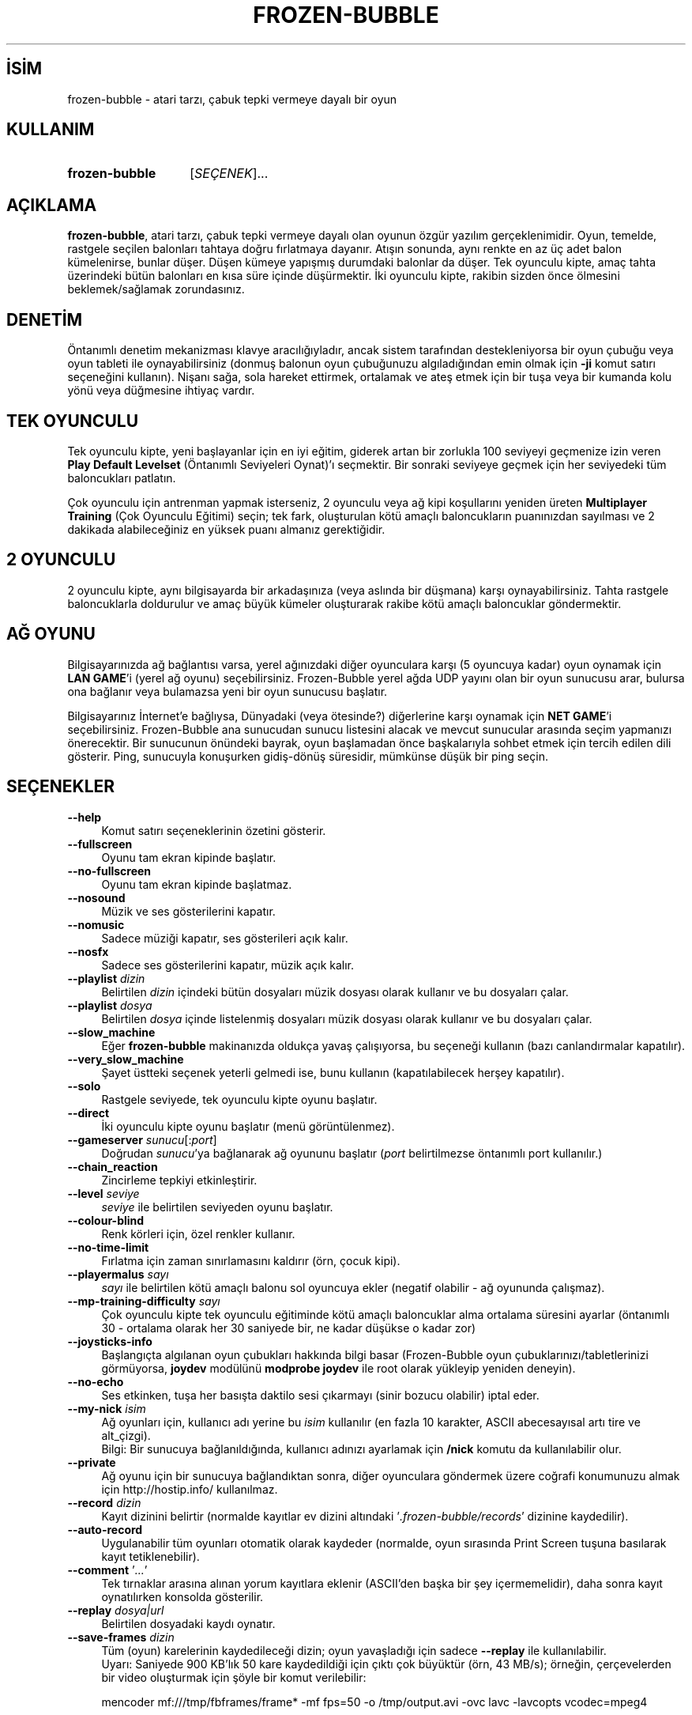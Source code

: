 .ig
 * Bu kılavuz sayfası Türkçe Linux Belgelendirme Projesi (TLBP) tarafından
 * XML belgelerden derlenmiş olup manpages-tr paketinin parçasıdır:
 * https://github.com/TLBP/manpages-tr
 *
..
.\" Derlenme zamanı: 2023-01-21T21:03:33+03:00
.TH "FROZEN-BUBBLE" 6 "Haziran 2008" "frozen-bubble 2.2.0" "Oyunlar"
.\" Sözcükleri ilgisiz yerlerden bölme (disable hyphenation)
.nh
.\" Sözcükleri yayma, sadece sola yanaştır (disable justification)
.ad l
.PD 0
.SH İSİM
frozen-bubble - atari tarzı, çabuk tepki vermeye dayalı bir oyun
.sp
.SH KULLANIM
.IP \fBfrozen-bubble\fR 14
[\fISEÇENEK\fR]...
.sp
.PP
.sp
.SH "AÇIKLAMA"
\fBfrozen-bubble\fR, atari tarzı, çabuk tepki vermeye dayalı olan oyunun özgür yazılım gerçeklenimidir. Oyun, temelde, rastgele seçilen balonları tahtaya doğru fırlatmaya dayanır. Atışın sonunda, aynı renkte en az üç adet balon kümelenirse, bunlar düşer. Düşen kümeye yapışmış durumdaki balonlar da düşer. Tek oyunculu kipte, amaç tahta üzerindeki bütün balonları en kısa süre içinde düşürmektir. İki oyunculu kipte, rakibin sizden önce ölmesini beklemek/sağlamak zorundasınız.
.sp
.SH "DENETİM"
Öntanımlı denetim mekanizması klavye aracılığıyladır, ancak sistem tarafından destekleniyorsa bir oyun çubuğu veya oyun tableti ile oynayabilirsiniz (donmuş balonun oyun çubuğunuzu algıladığından emin olmak için \fB-ji\fR komut satırı seçeneğini kullanın). Nişanı sağa, sola hareket ettirmek, ortalamak ve ateş etmek için bir tuşa veya bir kumanda kolu yönü veya düğmesine ihtiyaç vardır.
.sp
.SH "TEK OYUNCULU"
Tek oyunculu kipte, yeni başlayanlar için en iyi eğitim, giderek artan bir zorlukla 100 seviyeyi geçmenize izin veren \fBPlay Default Levelset\fR (Öntanımlı Seviyeleri Oynat)’ı seçmektir. Bir sonraki seviyeye geçmek için her seviyedeki tüm baloncukları patlatın.
.sp
Çok oyunculu için antrenman yapmak isterseniz, 2 oyunculu veya ağ kipi koşullarını yeniden üreten \fBMultiplayer Training\fR (Çok Oyunculu Eğitimi) seçin; tek fark, oluşturulan kötü amaçlı baloncukların puanınızdan sayılması ve 2 dakikada alabileceğiniz en yüksek puanı almanız gerektiğidir.
.sp
.SH "2 OYUNCULU"
2 oyunculu kipte, aynı bilgisayarda bir arkadaşınıza (veya aslında bir düşmana) karşı oynayabilirsiniz. Tahta rastgele baloncuklarla doldurulur ve amaç büyük kümeler oluşturarak rakibe kötü amaçlı baloncuklar göndermektir.
.sp
.SH "AĞ OYUNU"
Bilgisayarınızda ağ bağlantısı varsa, yerel ağınızdaki diğer oyunculara karşı (5 oyuncuya kadar) oyun oynamak için \fBLAN GAME\fR’i (yerel ağ oyunu) seçebilirsiniz. Frozen-Bubble yerel ağda UDP yayını olan bir oyun sunucusu arar, bulursa ona bağlanır veya bulamazsa yeni bir oyun sunucusu başlatır.
.sp
Bilgisayarınız İnternet’e bağlıysa, Dünyadaki (veya ötesinde?) diğerlerine karşı oynamak için \fBNET GAME\fR’i seçebilirsiniz. Frozen-Bubble ana sunucudan sunucu listesini alacak ve mevcut sunucular arasında seçim yapmanızı önerecektir. Bir sunucunun önündeki bayrak, oyun başlamadan önce başkalarıyla sohbet etmek için tercih edilen dili gösterir. Ping, sunucuyla konuşurken gidiş-dönüş süresidir, mümkünse düşük bir ping seçin.
.sp
.SH "SEÇENEKLER"
.TP 4
\fB--help\fR
Komut satırı seçeneklerinin özetini gösterir.
.sp
.TP 4
\fB--fullscreen\fR
Oyunu tam ekran kipinde başlatır.
.sp
.TP 4
\fB--no-fullscreen\fR
Oyunu tam ekran kipinde başlatmaz.
.sp
.TP 4
\fB--nosound\fR
Müzik ve ses gösterilerini kapatır.
.sp
.TP 4
\fB--nomusic\fR
Sadece müziği kapatır, ses gösterileri açık kalır.
.sp
.TP 4
\fB--nosfx\fR
Sadece ses gösterilerini kapatır, müzik açık kalır.
.sp
.TP 4
\fB--playlist\fR \fIdizin\fR
Belirtilen \fIdizin\fR içindeki bütün dosyaları müzik dosyası olarak kullanır ve bu dosyaları çalar.
.sp
.TP 4
\fB--playlist\fR \fIdosya\fR
Belirtilen \fIdosya\fR içinde listelenmiş dosyaları müzik dosyası olarak kullanır ve bu dosyaları çalar.
.sp
.TP 4
\fB--slow_machine\fR
Eğer \fBfrozen-bubble\fR makinanızda oldukça yavaş çalışıyorsa, bu seçeneği kullanın (bazı canlandırmalar kapatılır).
.sp
.TP 4
\fB--very_slow_machine\fR
Şayet üstteki seçenek yeterli gelmedi ise, bunu kullanın (kapatılabilecek herşey kapatılır).
.sp
.TP 4
\fB--solo\fR
Rastgele seviyede, tek oyunculu kipte oyunu başlatır.
.sp
.TP 4
\fB--direct\fR
İki oyunculu kipte oyunu başlatır (menü görüntülenmez).
.sp
.TP 4
\fB--gameserver\fR \fIsunucu\fR[:\fIport\fR]
Doğrudan \fIsunucu\fR’ya bağlanarak ağ oyununu başlatır (\fIport\fR belirtilmezse öntanımlı port kullanılır.)
.sp
.TP 4
\fB--chain_reaction\fR
Zincirleme tepkiyi etkinleştirir.
.sp
.TP 4
\fB--level\fR \fIseviye\fR
\fIseviye\fR ile belirtilen seviyeden oyunu başlatır.
.sp
.TP 4
\fB--colour-blind\fR
Renk körleri için, özel renkler kullanır.
.sp
.TP 4
\fB--no-time-limit\fR
Fırlatma için zaman sınırlamasını kaldırır (örn, çocuk kipi).
.sp
.TP 4
\fB--playermalus\fR \fIsayı\fR
\fIsayı\fR ile belirtilen kötü amaçlı balonu sol oyuncuya ekler (negatif olabilir - ağ oyununda çalışmaz).
.sp
.TP 4
\fB--mp-training-difficulty\fR \fIsayı\fR
Çok oyunculu kipte tek oyunculu eğitiminde kötü amaçlı baloncuklar alma ortalama süresini ayarlar (öntanımlı 30 - ortalama olarak her 30 saniyede bir, ne kadar düşükse o kadar zor)
.sp
.TP 4
\fB--joysticks-info\fR
Başlangıçta algılanan oyun çubukları hakkında bilgi basar (Frozen-Bubble oyun çubuklarınızı/tabletlerinizi görmüyorsa, \fBjoydev\fR modülünü \fBmodprobe joydev\fR ile root olarak yükleyip yeniden deneyin).
.sp
.TP 4
\fB--no-echo\fR
Ses etkinken, tuşa her basışta daktilo sesi çıkarmayı (sinir bozucu olabilir) iptal eder.
.sp
.TP 4
\fB--my-nick\fR \fIisim\fR
Ağ oyunları için, kullanıcı adı yerine bu \fIisim\fR kullanılır (en fazla 10 karakter, ASCII abecesayısal artı tire ve alt_çizgi).
.br
Bilgi: Bir sunucuya bağlanıldığında, kullanıcı adınızı ayarlamak için \fB/nick\fR komutu da kullanılabilir olur.
.sp
.TP 4
\fB--private\fR
Ağ oyunu için bir sunucuya bağlandıktan sonra, diğer oyunculara göndermek üzere coğrafi konumunuzu almak için http://hostip.info/ kullanılmaz.
.sp
.TP 4
\fB--record\fR \fIdizin\fR
Kayıt dizinini belirtir (normalde kayıtlar ev dizini altındaki ’\fI.frozen-bubble/records\fR’ dizinine kaydedilir).
.sp
.TP 4
\fB--auto-record\fR
Uygulanabilir tüm oyunları otomatik olarak kaydeder (normalde, oyun sırasında Print Screen tuşuna basılarak kayıt tetiklenebilir).
.sp
.TP 4
\fB--comment\fR ’\fI...\fR’
Tek tırnaklar arasına alınan yorum kayıtlara eklenir (ASCII’den başka bir şey içermemelidir), daha sonra kayıt oynatılırken konsolda gösterilir.
.sp
.TP 4
\fB--replay\fR \fIdosya|url\fR
Belirtilen dosyadaki kaydı oynatır.
.sp
.TP 4
\fB--save-frames\fR \fIdizin\fR
Tüm (oyun) karelerinin kaydedileceği dizin; oyun yavaşladığı için sadece \fB--replay\fR ile kullanılabilir.
.br
Uyarı: Saniyede 900 KB’lık 50 kare kaydedildiği için çıktı çok büyüktür (örn, 43 MB/s); örneğin, çerçevelerden bir video oluşturmak için şöyle bir komut verilebilir:
.sp
.RS 4
.RS 0
.nf
mencoder mf:///tmp/fbframes/frame* -mf fps=50 -o /tmp/output.avi -ovc lavc -lavcopts vcodec=mpeg4
.fi
.sp
.RE
.RE
.IP
.sp
.PP
.sp
.SH "YAZAN"
Bu kılavuz sayfası ilk olarak Josselin Mouette tarafından yazılmış olup Guillaume Cottenceau tarafından sürdürülmektedir.
.br
Oyunun sayfası: http://www.frozen-bubble.org/
.sp
.SH "İLGİLİ BELGELER"
\fBfrozen-bubble-editor\fR(6)
.sp
.SH "TELİF HAKKI"
Telif hakkı © 2000-2008 The Frozen-Bubble Team
.br
Lisans GPLv2+: GNU GPL sürüm 2 veya üstü <http://gnu.org/licenses/gpl.html> Bu bir özgür yazılımdır: Yazılımı değiştirmek ve dağıtmakta özgürsünüz. Yasaların izin verdiği ölçüde HİÇBİR GARANTİ YOKTUR.
.sp
.SH "ÇEVİREN"
© 2003 Yalçın Kolukısa
.br
© 2022 Nilgün Belma Bugüner
.br
Bu çeviri özgür yazılımdır: Yasaların izin verdiği ölçüde HİÇBİR GARANTİ YOKTUR.
.br
Lütfen, çeviri ile ilgili bildirimde bulunmak veya çeviri yapmak için https://github.com/TLBP/manpages-tr/issues adresinde "New Issue" düğmesine tıklayıp yeni bir konu açınız ve isteğinizi belirtiniz.
.sp
